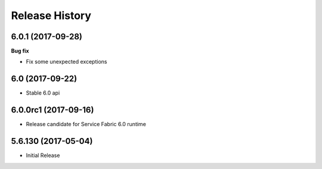 .. :changelog:

Release History
===============

6.0.1 (2017-09-28)
++++++++++++++++++

**Bug fix**

- Fix some unexpected exceptions

6.0 (2017-09-22)
++++++++++++++++

* Stable 6.0 api

6.0.0rc1 (2017-09-16)
+++++++++++++++++++++

* Release candidate for Service Fabric 6.0 runtime

5.6.130 (2017-05-04)
++++++++++++++++++++

* Initial Release
